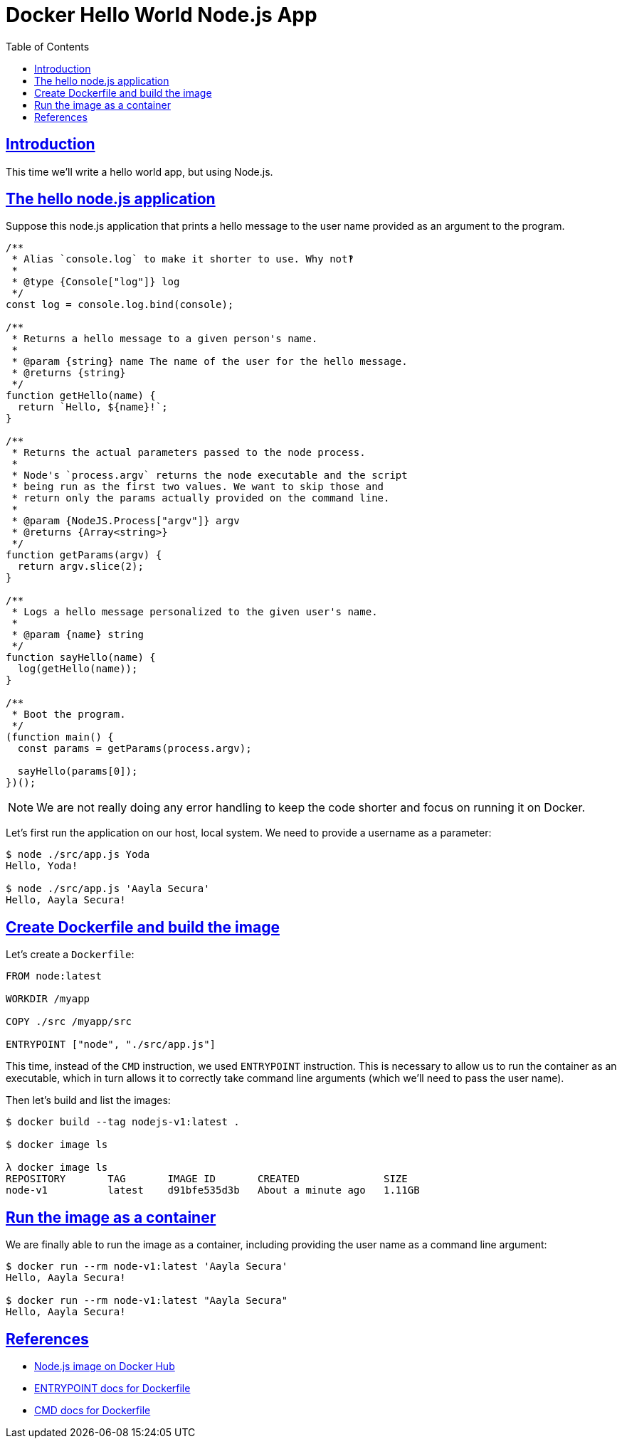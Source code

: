 = Docker Hello World Node.js App
:page-subtitle: Docker
:page-tags: docker debian node.js
:favicon: https://fernandobasso.dev/cmdline.png
:icons: font
:sectlinks:
:sectnums!:
:toclevels: 6
:toc: left
:source-highlighter: highlight.js
:imagesdir: __assets
:stem: latexmath
:experimental:
ifdef::env-github[]
:tip-caption: :bulb:
:note-caption: :information_source:
:important-caption: :heavy_exclamation_mark:
:caution-caption: :fire:
:warning-caption: :warning:
endif::[]

== Introduction

This time we'll write a hello world app, but using Node.js.

== The hello node.js application

Suppose this node.js application that prints a hello message to the
user name provided as an argument to the program.

[source,javascript]
----
/**
 * Alias `console.log` to make it shorter to use. Why not‽
 *
 * @type {Console["log"]} log
 */
const log = console.log.bind(console);

/**
 * Returns a hello message to a given person's name.
 *
 * @param {string} name The name of the user for the hello message.
 * @returns {string}
 */
function getHello(name) {
  return `Hello, ${name}!`;
}

/**
 * Returns the actual parameters passed to the node process.
 *
 * Node's `process.argv` returns the node executable and the script
 * being run as the first two values. We want to skip those and
 * return only the params actually provided on the command line.
 *
 * @param {NodeJS.Process["argv"]} argv
 * @returns {Array<string>}
 */
function getParams(argv) {
  return argv.slice(2);
}

/**
 * Logs a hello message personalized to the given user's name.
 *
 * @param {name} string
 */
function sayHello(name) {
  log(getHello(name));
}

/**
 * Boot the program.
 */
(function main() {
  const params = getParams(process.argv);

  sayHello(params[0]);
})();
----

[NOTE]
====
We are not really doing any error handling to keep the code shorter and focus on running it on Docker.
====

Let's first run the application on our host, local system. We need to provide a username as a parameter:

[source,]
----
$ node ./src/app.js Yoda
Hello, Yoda!

$ node ./src/app.js 'Aayla Secura'
Hello, Aayla Secura!
----


== Create Dockerfile and build the image

Let's create a `Dockerfile`:

[source,yaml]
----
FROM node:latest

WORKDIR /myapp

COPY ./src /myapp/src

ENTRYPOINT ["node", "./src/app.js"]
----

This time, instead of the `CMD` instruction, we used `ENTRYPOINT` instruction.
This is necessary to allow us to run the container as an executable, which in turn allows it to correctly take command line arguments (which we'll need to pass the user name).

Then let's build and list the images:

[source,shell-session]
----
$ docker build --tag nodejs-v1:latest .

$ docker image ls

λ docker image ls
REPOSITORY       TAG       IMAGE ID       CREATED              SIZE
node-v1          latest    d91bfe535d3b   About a minute ago   1.11GB
----

== Run the image as a container

We are finally able to run the image as a container, including providing the user name as a command line argument:

[source,shell-session]
----
$ docker run --rm node-v1:latest 'Aayla Secura'
Hello, Aayla Secura!

$ docker run --rm node-v1:latest "Aayla Secura"
Hello, Aayla Secura!
----

== References

* link:https://hub.docker.com/_/node[Node.js image on Docker Hub^]
* link:https://docs.docker.com/reference/dockerfile/#entrypoint[ENTRYPOINT docs for Dockerfile^]
* link:https://docs.docker.com/reference/dockerfile/#cmd[CMD docs for Dockerfile^]
